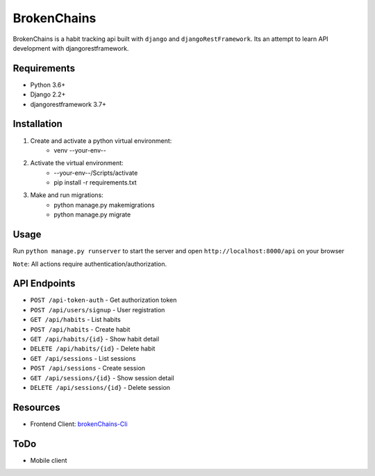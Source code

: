 ============
BrokenChains
============
.. image:: https://travis-ci.org/bunya017/brokenChains.svg?branch=master
    :target: https://travis-ci.org/bunya017/brokenChains

BrokenChains is a habit tracking api built with ``django``
and ``djangoRestFramework``. Its an attempt to learn API
development with djangorestframework.


Requirements
------------

* Python 3.6+
* Django 2.2+
* djangorestframework 3.7+


Installation
------------
1. Create and activate a python virtual environment:
    * venv --your-env--
2. Activate the virtual environment:
    * --your-env--/Scripts/activate
    * pip install -r requirements.txt
3. Make and run migrations:
    * python manage.py makemigrations
    * python manage.py migrate


Usage
-----
Run ``python manage.py runserver`` to start the server and
open ``http://localhost:8000/api`` on your browser

``Note``: All actions require authentication/authorization.


API Endpoints
------------
* ``POST /api-token-auth`` - Get authorization token
* ``POST /api/users/signup`` - User registration
* ``GET /api/habits`` - List habits
* ``POST /api/habits`` - Create habit
* ``GET /api/habits/{id}`` - Show habit detail
* ``DELETE /api/habits/{id}`` - Delete habit
* ``GET /api/sessions`` - List sessions
* ``POST /api/sessions`` - Create session
* ``GET /api/sessions/{id}`` - Show session detail
* ``DELETE /api/sessions/{id}`` - Delete session


Resources
---------
* Frontend Client: `brokenChains-Cli <https://github.com/bunya017/brokenChains-Cli>`_


ToDo
----
* Mobile client

